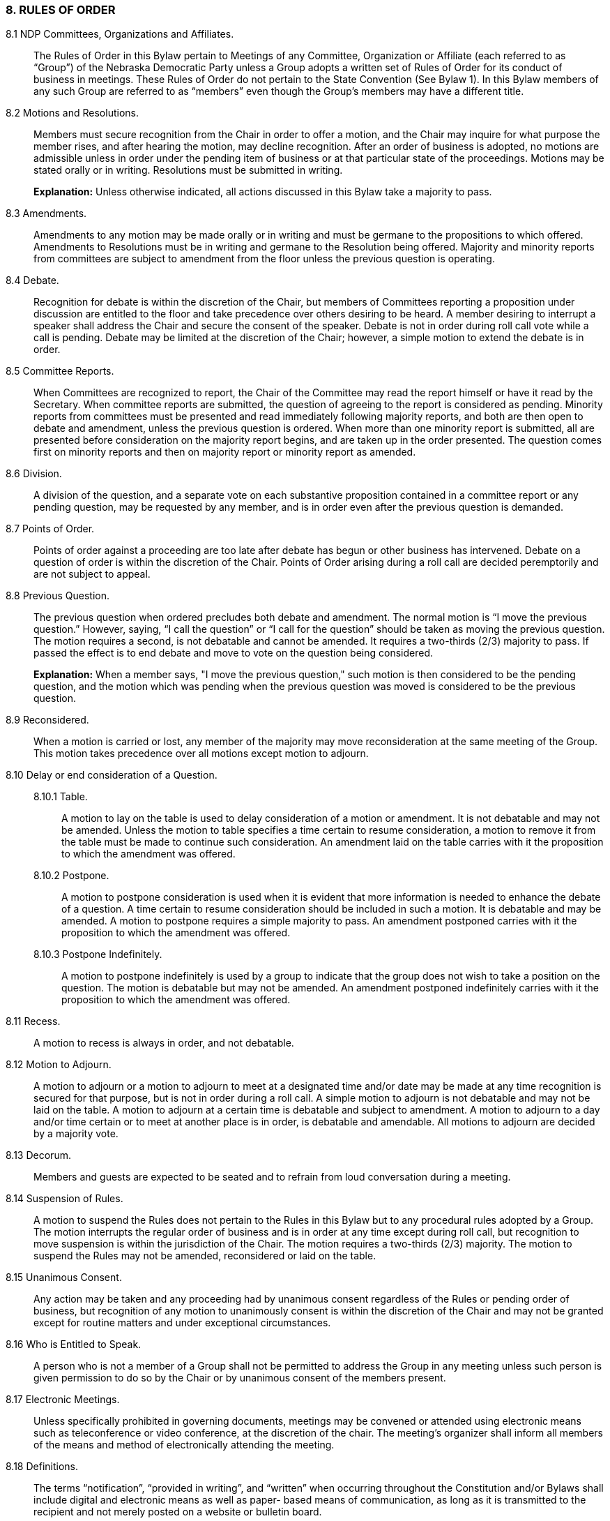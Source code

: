 === 8. RULES OF ORDER

8.1 NDP Committees, Organizations and Affiliates.:: The Rules of Order in this Bylaw pertain to
Meetings of any Committee, Organization or Affiliate (each referred to as “Group”) of the Nebraska
Democratic Party unless a Group adopts a written set of Rules of Order for its conduct of business in
meetings. These Rules of Order do not pertain to the State Convention (See Bylaw 1). In this Bylaw
members of any such Group are referred to as “members” even though the Group’s members may have a
different title.

8.2 Motions and Resolutions.:: Members must secure recognition from the Chair in order to offer a
motion, and the Chair may inquire for what purpose the member rises, and after hearing the motion, may
decline recognition. After an order of business is adopted, no motions are admissible unless in order under
the pending item of business or at that particular state of the proceedings. Motions may be stated orally or
in writing. Resolutions must be submitted in writing.
+
*Explanation:* Unless otherwise indicated, all actions discussed in this Bylaw take a majority to pass.

8.3 Amendments.:: Amendments to any motion may be made orally or in writing and must be
germane to the propositions to which offered. Amendments to Resolutions must be in writing and
germane to the Resolution being offered. Majority and minority reports from committees are subject to
amendment from the floor unless the previous question is operating.

8.4 Debate.:: Recognition for debate is within the discretion of the Chair, but members of Committees
reporting a proposition under discussion are entitled to the floor and take precedence over others desiring
to be heard. A member desiring to interrupt a speaker shall address the Chair and secure the consent of the
speaker. Debate is not in order during roll call vote while a call is pending. Debate may be limited at the
discretion of the Chair; however, a simple motion to extend the debate is in order.

8.5 Committee Reports.:: When Committees are recognized to report, the Chair of the Committee
may read the report himself or have it read by the Secretary. When committee reports are submitted, the
question of agreeing to the report is considered as pending. Minority reports from committees must be
presented and read immediately following majority reports, and both are then open to debate and
amendment, unless the previous question is ordered. When more than one minority report is submitted, all
are presented before consideration on the majority report begins, and are taken up in the order presented.
The question comes first on minority reports and then on majority report or minority report as amended.

8.6 Division.:: A division of the question, and a separate vote on each substantive proposition
contained in a committee report or any pending question, may be requested by any member, and is in
order even after the previous question is demanded.

8.7 Points of Order.:: Points of order against a proceeding are too late after debate has begun or other
business has intervened. Debate on a question of order is within the discretion of the Chair. Points of
Order arising during a roll call are decided peremptorily and are not subject to appeal.

8.8 Previous Question.:: The previous question when ordered precludes both debate and amendment.
The normal motion is “I move the previous question.” However, saying, “I call the question” or “I call for
the question” should be taken as moving the previous question. The motion requires a second, is not
debatable and cannot be amended. It requires a two-thirds (2/3) majority to pass. If passed the effect is to
end debate and move to vote on the question being considered.
+
*Explanation:* When a member says, "I move the previous question," such motion is then considered to be
the pending question, and the motion which was pending when the previous question was moved is
considered to be the previous question.

8.9 Reconsidered.:: When a motion is carried or lost, any member of the majority may move
reconsideration at the same meeting of the Group. This motion takes precedence over all motions except
motion to adjourn.

8.10 Delay or end consideration of a Question.::
8.10.1 Table.::: A motion to lay on the table is used to delay consideration of a motion or amendment. It
is not debatable and may not be amended. Unless the motion to table specifies a time certain to resume
consideration, a motion to remove it from the table must be made to continue such consideration. An
amendment laid on the table carries with it the proposition to which the amendment was offered.
8.10.2 Postpone.::: A motion to postpone consideration is used when it is evident that more information is
needed to enhance the debate of a question. A time certain to resume consideration should be included in
such a motion. It is debatable and may be amended. A motion to postpone requires a simple majority to
pass. An amendment postponed carries with it the proposition to which the amendment was offered.
8.10.3 Postpone Indefinitely.::: A motion to postpone indefinitely is used by a group to indicate that the
group does not wish to take a position on the question. The motion is debatable but may not be amended.
An amendment postponed indefinitely carries with it the proposition to which the amendment was
offered.

8.11 Recess.:: A motion to recess is always in order, and not debatable.

8.12 Motion to Adjourn.:: A motion to adjourn or a motion to adjourn to meet at a designated time
and/or date may be made at any time recognition is secured for that purpose, but is not in order during a
roll call. A simple motion to adjourn is not debatable and may not be laid on the table. A motion to
adjourn at a certain time is debatable and subject to amendment. A motion to adjourn to a day and/or time
certain or to meet at another place is in order, is debatable and amendable. All motions to adjourn are
decided by a majority vote.

8.13 Decorum.:: Members and guests are expected to be seated and to refrain from loud conversation
during a meeting.

8.14 Suspension of Rules.:: A motion to suspend the Rules does not pertain to the Rules in this Bylaw
but to any procedural rules adopted by a Group. The motion interrupts the regular order of business and is
in order at any time except during roll call, but recognition to move suspension is within the jurisdiction
of the Chair. The motion requires a two-thirds (2/3) majority. The motion to suspend the Rules may not
be amended, reconsidered or laid on the table.

8.15 Unanimous Consent.:: Any action may be taken and any proceeding had by unanimous consent
regardless of the Rules or pending order of business, but recognition of any motion to unanimously
consent is within the discretion of the Chair and may not be granted except for routine matters and under
exceptional circumstances.

8.16 Who is Entitled to Speak.:: A person who is not a member of a Group shall not be permitted to
address the Group in any meeting unless such person is given permission to do so by the Chair or by
unanimous consent of the members present.

8.17 Electronic Meetings.:: Unless specifically prohibited in governing documents, meetings may be
convened or attended using electronic means such as teleconference or video conference, at the discretion
of the chair. The meeting’s organizer shall inform all members of the means and method of electronically
attending the meeting.

8.18 Definitions.:: The terms “notification”, “provided in writing”, and “written” when occurring
throughout the Constitution and/or Bylaws shall include digital and electronic means as well as paper-
based means of communication, as long as it is transmitted to the recipient and not merely posted on a
website or bulletin board.

8.19 Absence of Rule.:: In the absence of any Rule governing a situation, Roberts Rules of Order,
Newly Revised shall govern the procedure of any Group to which this Bylaw pertains.

